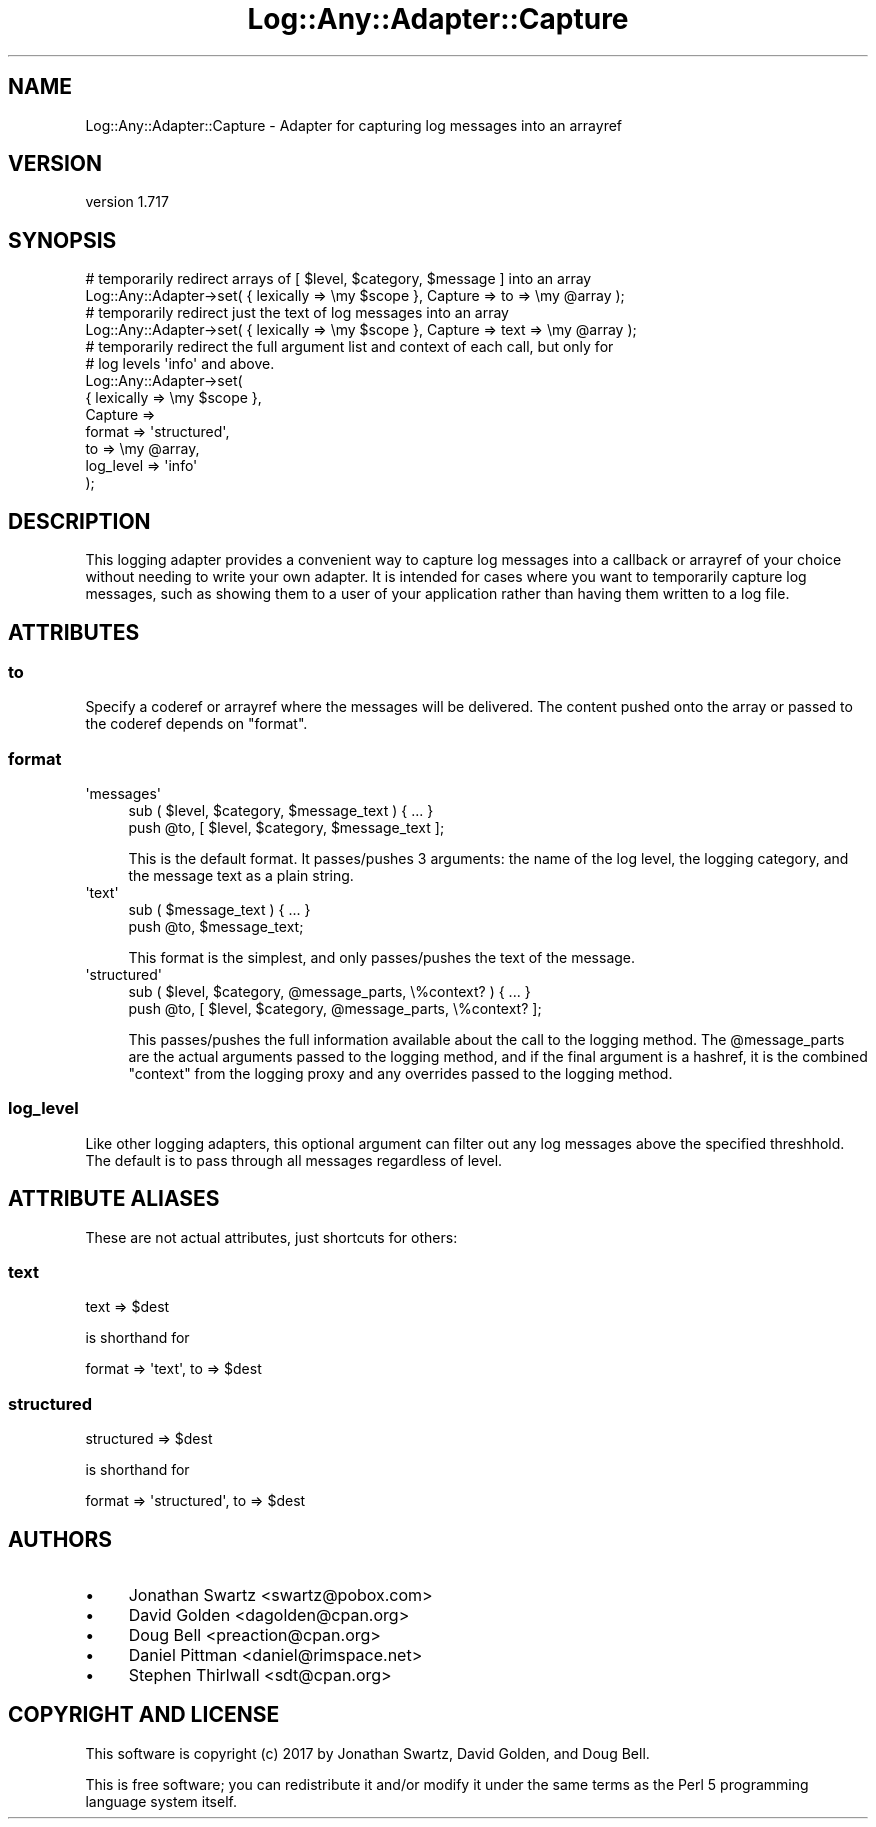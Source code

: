 .\" -*- mode: troff; coding: utf-8 -*-
.\" Automatically generated by Pod::Man 5.01 (Pod::Simple 3.43)
.\"
.\" Standard preamble:
.\" ========================================================================
.de Sp \" Vertical space (when we can't use .PP)
.if t .sp .5v
.if n .sp
..
.de Vb \" Begin verbatim text
.ft CW
.nf
.ne \\$1
..
.de Ve \" End verbatim text
.ft R
.fi
..
.\" \*(C` and \*(C' are quotes in nroff, nothing in troff, for use with C<>.
.ie n \{\
.    ds C` ""
.    ds C' ""
'br\}
.el\{\
.    ds C`
.    ds C'
'br\}
.\"
.\" Escape single quotes in literal strings from groff's Unicode transform.
.ie \n(.g .ds Aq \(aq
.el       .ds Aq '
.\"
.\" If the F register is >0, we'll generate index entries on stderr for
.\" titles (.TH), headers (.SH), subsections (.SS), items (.Ip), and index
.\" entries marked with X<> in POD.  Of course, you'll have to process the
.\" output yourself in some meaningful fashion.
.\"
.\" Avoid warning from groff about undefined register 'F'.
.de IX
..
.nr rF 0
.if \n(.g .if rF .nr rF 1
.if (\n(rF:(\n(.g==0)) \{\
.    if \nF \{\
.        de IX
.        tm Index:\\$1\t\\n%\t"\\$2"
..
.        if !\nF==2 \{\
.            nr % 0
.            nr F 2
.        \}
.    \}
.\}
.rr rF
.\" ========================================================================
.\"
.IX Title "Log::Any::Adapter::Capture 3pm"
.TH Log::Any::Adapter::Capture 3pm 2023-08-17 "perl v5.38.2" "User Contributed Perl Documentation"
.\" For nroff, turn off justification.  Always turn off hyphenation; it makes
.\" way too many mistakes in technical documents.
.if n .ad l
.nh
.SH NAME
Log::Any::Adapter::Capture \- Adapter for capturing log messages into an arrayref
.SH VERSION
.IX Header "VERSION"
version 1.717
.SH SYNOPSIS
.IX Header "SYNOPSIS"
.Vb 2
\&  # temporarily redirect arrays of [ $level, $category, $message ] into an array
\&  Log::Any::Adapter\->set( { lexically => \emy $scope }, Capture => to => \emy @array );
\&
\&  # temporarily redirect just the text of log messages into an array
\&  Log::Any::Adapter\->set( { lexically => \emy $scope }, Capture => text => \emy @array );
\&
\&  # temporarily redirect the full argument list and context of each call, but only for
\&  # log levels \*(Aqinfo\*(Aq and above.
\&  Log::Any::Adapter\->set(
\&    { lexically => \emy $scope },
\&    Capture =>
\&        format => \*(Aqstructured\*(Aq,
\&        to => \emy @array,
\&        log_level => \*(Aqinfo\*(Aq
\&  );
.Ve
.SH DESCRIPTION
.IX Header "DESCRIPTION"
This logging adapter provides a convenient way to capture log messages into a callback
or arrayref of your choice without needing to write your own adapter.  It is intended
for cases where you want to temporarily capture log messages, such as showing them to
a user of your application rather than having them written to a log file.
.SH ATTRIBUTES
.IX Header "ATTRIBUTES"
.SS to
.IX Subsection "to"
Specify a coderef or arrayref where the messages will be delivered.  The content pushed onto
the array or passed to the coderef depends on "format".
.SS format
.IX Subsection "format"
.ie n .IP \*(Aqmessages\*(Aq 4
.el .IP \f(CW\*(Aqmessages\*(Aq\fR 4
.IX Item "messages"
.Vb 2
\&  sub ( $level, $category, $message_text ) { ... }
\&  push @to, [ $level, $category, $message_text ];
.Ve
.Sp
This is the default format.  It passes/pushes 3 arguments: the name of the log level,
the logging category, and the message text as a plain string.
.ie n .IP \*(Aqtext\*(Aq 4
.el .IP \f(CW\*(Aqtext\*(Aq\fR 4
.IX Item "text"
.Vb 2
\&  sub ( $message_text ) { ... }
\&  push @to, $message_text;
.Ve
.Sp
This format is the simplest, and only passes/pushes the text of the message.
.ie n .IP \*(Aqstructured\*(Aq 4
.el .IP \f(CW\*(Aqstructured\*(Aq\fR 4
.IX Item "structured"
.Vb 2
\&  sub ( $level, $category, @message_parts, \e%context? ) { ... }
\&  push @to, [ $level, $category, @message_parts, \e%context? ];
.Ve
.Sp
This passes/pushes the full information available about the call to the logging method.
The \f(CW@message_parts\fR are the actual arguments passed to the logging method, and if the final
argument is a hashref, it is the combined \f(CW\*(C`context\*(C'\fR from the logging proxy and any overrides
passed to the logging method.
.SS log_level
.IX Subsection "log_level"
Like other logging adapters, this optional argument can filter out any log messages above the
specified threshhold.  The default is to pass through all messages regardless of level.
.SH "ATTRIBUTE ALIASES"
.IX Header "ATTRIBUTE ALIASES"
These are not actual attributes, just shortcuts for others:
.SS text
.IX Subsection "text"
.Vb 1
\&  text => $dest
.Ve
.PP
is shorthand for
.PP
.Vb 1
\&  format => \*(Aqtext\*(Aq, to => $dest
.Ve
.SS structured
.IX Subsection "structured"
.Vb 1
\&  structured => $dest
.Ve
.PP
is shorthand for
.PP
.Vb 1
\&  format => \*(Aqstructured\*(Aq, to => $dest
.Ve
.SH AUTHORS
.IX Header "AUTHORS"
.IP \(bu 4
Jonathan Swartz <swartz@pobox.com>
.IP \(bu 4
David Golden <dagolden@cpan.org>
.IP \(bu 4
Doug Bell <preaction@cpan.org>
.IP \(bu 4
Daniel Pittman <daniel@rimspace.net>
.IP \(bu 4
Stephen Thirlwall <sdt@cpan.org>
.SH "COPYRIGHT AND LICENSE"
.IX Header "COPYRIGHT AND LICENSE"
This software is copyright (c) 2017 by Jonathan Swartz, David Golden, and Doug Bell.
.PP
This is free software; you can redistribute it and/or modify it under
the same terms as the Perl 5 programming language system itself.
